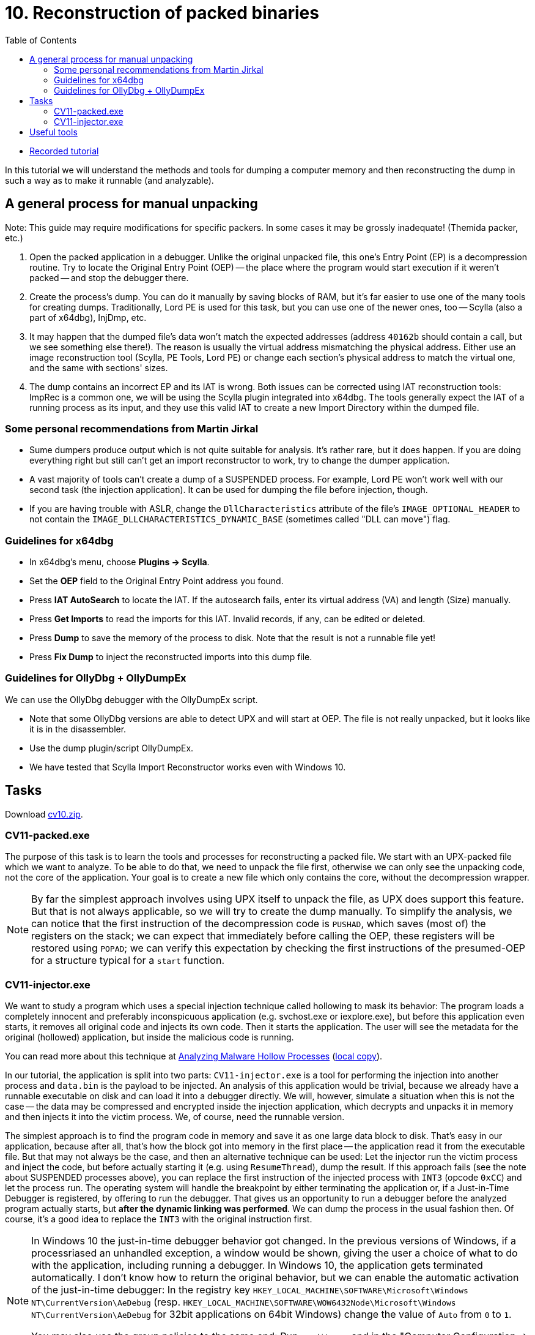 ﻿
= 10. Reconstruction of packed binaries
:imagesdir: ../../media/labs/10
:toc:

* link:https://kib-files.fit.cvut.cz/mi-rev/recordings/2021/NIE-tutorial_10.mp4[Recorded tutorial]

In this tutorial we will understand the methods and tools for dumping a computer memory and then reconstructing the dump in such a way as to make it runnable (and analyzable).

== A general process for manual unpacking

Note: This guide may require modifications for specific packers. In some cases it may be grossly inadequate! (Themida packer, etc.)

. Open the packed application in a debugger. Unlike the original unpacked file, this one's Entry Point (EP) is a decompression routine. Try to locate the Original Entry Point (OEP) -- the place where the program would start execution if it weren't packed -- and stop the debugger there.
. Create the process's dump. You can do it manually by saving blocks of RAM, but it's far easier to use one of the many tools for creating dumps. Traditionally, Lord PE is used for this task, but you can use one of the newer ones, too -- Scylla (also a part of x64dbg), InjDmp, etc.
. It may happen that the dumped file's data won't match the expected addresses (address `40162b` should contain a call, but we see something else there!). The reason is usually the virtual address mismatching the physical address. Either use an image reconstruction tool (Scylla, PE Tools, Lord PE) or change each section's physical address to match the virtual one, and the same with sections' sizes.
. The dump contains an incorrect EP and its IAT is wrong. Both issues can be corrected using IAT reconstruction tools: ImpRec is a common one, we will be using the Scylla plugin integrated into x64dbg. The tools generally expect the IAT of a running process as its input, and they use this valid IAT to create a new Import Directory within the dumped file.

=== Some personal recommendations from Martin Jirkal

* Sume dumpers produce output which is not quite suitable for analysis. It's rather rare, but it does happen. If you are doing everything right but still can't get an import reconstructor to work, try to change the dumper application.
* A vast majority of tools can't create a dump of a SUSPENDED process. For example, Lord PE won't work well with our second task (the injection application). It can be used for dumping the file before injection, though.
* If you are having trouble with ASLR, change the `DllCharacteristics` attribute of the file's `IMAGE_OPTIONAL_HEADER` to not contain the `IMAGE_DLLCHARACTERISTICS_DYNAMIC_BASE` (sometimes called "DLL can move") flag.

=== Guidelines for x64dbg

* In x64dbg's menu, choose *Plugins -> Scylla*.
* Set the *OEP* field to the Original Entry Point address you found.
* Press *IAT AutoSearch* to locate the IAT. If the autosearch fails, enter its virtual address (VA) and length (Size) manually.
* Press *Get Imports* to read the imports for this IAT. Invalid records, if any, can be edited or deleted.
* Press *Dump* to save the memory of the process to disk. Note that the result is not a runnable file yet!
* Press *Fix Dump* to inject the reconstructed imports into this dump file.

=== Guidelines for OllyDbg + OllyDumpEx

We can use the OllyDbg debugger with the OllyDumpEx script.

* Note that some OllyDbg versions are able to detect UPX and will start at OEP. The file is not really unpacked, but it looks like it is in the disassembler.
* Use the dump plugin/script OllyDumpEx.
* We have tested that Scylla Import Reconstructor works even with Windows 10.

== Tasks

Download link:{imagesdir}/cv10.zip[cv10.zip].

=== CV11-packed.exe

The purpose of this task is to learn the tools and processes for reconstructing a packed file. We start with an UPX-packed file which we want to analyze. To be able to do that, we need to unpack the file first, otherwise we can only see the unpacking code, not the core of the application. Your goal is to create a new file which only contains the core, without the decompression wrapper.

[NOTE]
====
By far the simplest approach involves using UPX itself to unpack the file, as UPX does support this feature. But that is not always applicable, so we will try to create the dump manually. To simplify the analysis, we can notice that the first instruction of the decompression code is `PUSHAD`, which saves (most of) the registers on the stack; we can expect that immediately before calling the OEP, these registers will be restored using `POPAD`; we can verify this expectation by checking the first instructions of the presumed-OEP for a structure typical for a `start` function.
====

=== CV11-injector.exe

We want to study a program which uses a special injection technique called hollowing to mask its behavior: The program loads a completely innocent and preferably inconspicuous application (e.g. svchost.exe or iexplore.exe), but before this application even starts, it removes all original code and injects its own code. Then it starts the application. The user will see the metadata for the original (hollowed) application, but inside the malicious code is running.

You can read more about this technique at https://www.trustwave.com/Resources/SpiderLabs-Blog/Analyzing-Malware-Hollow-Processes/[Analyzing Malware Hollow Processes] (link:{imagesdir}/hollow.mht[local copy]).

In our tutorial, the application is split into two parts: `CV11-injector.exe` is a tool for performing the injection into another process and `data.bin` is the payload to be injected. An analysis of this application would be trivial, because we already have a runnable executable on disk and can load it into a debugger directly. We will, however, simulate a situation when this is not the case -- the data may be compressed and encrypted inside the injection application, which decrypts and unpacks it in memory and then injects it into the victim process. We, of course, need the runnable version.

The simplest approach is to find the program code in memory and save it as one large data block to disk. That's easy in our application, because after all, that's how the block got into memory in the first place -- the application read it from the executable file. But that may not always be the case, and then an alternative technique can be used: Let the injector run the victim process and inject the code, but before actually starting it (e.g. using `ResumeThread`), dump the result. If this approach fails (see the note about SUSPENDED processes above), you can replace the first instruction of the injected process with `INT3` (opcode `0xCC`) and let the process run. The operating system will handle the breakpoint by either terminating the application or, if a Just-in-Time Debugger is registered, by offering to run the debugger. That gives us an opportunity to run a debugger before the analyzed program actually starts, but *after the dynamic linking was performed*. We can dump the process in the usual fashion then. Of course, it's a good idea to replace the `INT3` with the original instruction first.

[NOTE]
====
In Windows 10 the just-in-time debugger behavior got changed. In the previous versions of Windows, if a processriased an unhandled exception, a window would be shown, giving the user a choice of what to do with the application, including running a debugger. In Windows 10, the application gets terminated automatically. I don't know how to return the original behavior, but we can enable the automatic activation of the just-in-time debugger: In the registry key `HKEY_LOCAL_MACHINE\SOFTWARE\Microsoft\Windows NT\CurrentVersion\AeDebug` (resp. `HKEY_LOCAL_MACHINE\SOFTWARE\WOW6432Node\Microsoft\Windows NT\CurrentVersion\AeDebug` for 32bit applications on 64bit Windows) change the value of `Auto` from `0` to `1`.


You may also use the group policies to the same end: Run `gpedit.msc` and in the "Computer Configuration -> Administrative Templates -> Windows Components -> Windows Error Reporting" section change the "Prevent display of the user interface for critical errors" setting to Disabled.
====

== Useful tools

* http://woodmann.com/collaborative/tools/images/Bin_LordPE_2010-6-29_3.9_LordPE_1.41_Deluxe_b.zip[LordPE] -- a popular tool for PE file manipulation and for memory dumping.
* https://tuts4you.com/download.php?view.3503[Scylla Imports Reconstructor] -- a tool for IAT reconstruction.
* https://www.aldeid.com/wiki/PEiD[PEiD] -- a tool for packer detection.
* http://processhacker.sourceforge.net/[Process Hacker] -- an alternative for Process Explorer.
* https://hooked-on-mnemonics.blogspot.com/p/injdmp.html[InjDmp] -- a very nice dumping tool.
* https://x64dbg.com[x64dbg] -- an excellent debugger; includes the Scylla Imports Reconstruction plugin.
